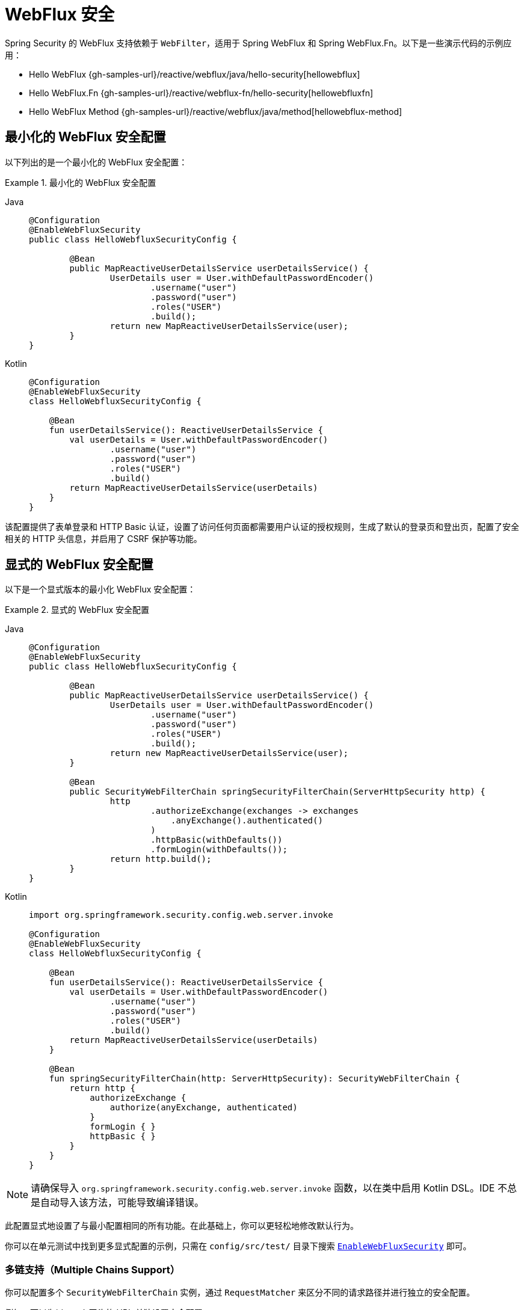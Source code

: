 [[jc-webflux]]
= WebFlux 安全

Spring Security 的 WebFlux 支持依赖于 `WebFilter`，适用于 Spring WebFlux 和 Spring WebFlux.Fn。以下是一些演示代码的示例应用：

* Hello WebFlux {gh-samples-url}/reactive/webflux/java/hello-security[hellowebflux]
* Hello WebFlux.Fn {gh-samples-url}/reactive/webflux-fn/hello-security[hellowebfluxfn]
* Hello WebFlux Method {gh-samples-url}/reactive/webflux/java/method[hellowebflux-method]


== 最小化的 WebFlux 安全配置

以下列出的是一个最小化的 WebFlux 安全配置：

.最小化的 WebFlux 安全配置
[tabs]
======
Java::
+
[source,java,role="primary"]
-----
@Configuration
@EnableWebFluxSecurity
public class HelloWebfluxSecurityConfig {

	@Bean
	public MapReactiveUserDetailsService userDetailsService() {
		UserDetails user = User.withDefaultPasswordEncoder()
			.username("user")
			.password("user")
			.roles("USER")
			.build();
		return new MapReactiveUserDetailsService(user);
	}
}
-----

Kotlin::
+
[source,kotlin,role="secondary"]
-----
@Configuration
@EnableWebFluxSecurity
class HelloWebfluxSecurityConfig {

    @Bean
    fun userDetailsService(): ReactiveUserDetailsService {
        val userDetails = User.withDefaultPasswordEncoder()
                .username("user")
                .password("user")
                .roles("USER")
                .build()
        return MapReactiveUserDetailsService(userDetails)
    }
}
-----
======

该配置提供了表单登录和 HTTP Basic 认证，设置了访问任何页面都需要用户认证的授权规则，生成了默认的登录页和登出页，配置了安全相关的 HTTP 头信息，并启用了 CSRF 保护等功能。

== 显式的 WebFlux 安全配置

以下是一个显式版本的最小化 WebFlux 安全配置：

.显式的 WebFlux 安全配置
[tabs]
======
Java::
+
[source,java,role="primary"]
-----
@Configuration
@EnableWebFluxSecurity
public class HelloWebfluxSecurityConfig {

	@Bean
	public MapReactiveUserDetailsService userDetailsService() {
		UserDetails user = User.withDefaultPasswordEncoder()
			.username("user")
			.password("user")
			.roles("USER")
			.build();
		return new MapReactiveUserDetailsService(user);
	}

	@Bean
	public SecurityWebFilterChain springSecurityFilterChain(ServerHttpSecurity http) {
		http
			.authorizeExchange(exchanges -> exchanges
			    .anyExchange().authenticated()
			)
			.httpBasic(withDefaults())
			.formLogin(withDefaults());
		return http.build();
	}
}
-----

Kotlin::
+
[source,kotlin,role="secondary"]
-----
import org.springframework.security.config.web.server.invoke

@Configuration
@EnableWebFluxSecurity
class HelloWebfluxSecurityConfig {

    @Bean
    fun userDetailsService(): ReactiveUserDetailsService {
        val userDetails = User.withDefaultPasswordEncoder()
                .username("user")
                .password("user")
                .roles("USER")
                .build()
        return MapReactiveUserDetailsService(userDetails)
    }

    @Bean
    fun springSecurityFilterChain(http: ServerHttpSecurity): SecurityWebFilterChain {
        return http {
            authorizeExchange {
                authorize(anyExchange, authenticated)
            }
            formLogin { }
            httpBasic { }
        }
    }
}
-----
======

[NOTE]
请确保导入 `org.springframework.security.config.web.server.invoke` 函数，以在类中启用 Kotlin DSL。IDE 不总是自动导入该方法，可能导致编译错误。

此配置显式地设置了与最小配置相同的所有功能。在此基础上，你可以更轻松地修改默认行为。

你可以在单元测试中找到更多显式配置的示例，只需在 `config/src/test/` 目录下搜索 https://github.com/spring-projects/spring-security/search?q=path%3Aconfig%2Fsrc%2Ftest%2F+EnableWebFluxSecurity[`EnableWebFluxSecurity`] 即可。

[[jc-webflux-multiple-filter-chains]]
=== 多链支持（Multiple Chains Support）

你可以配置多个 `SecurityWebFilterChain` 实例，通过 `RequestMatcher` 来区分不同的请求路径并进行独立的安全配置。

例如，可以为以 `/api` 开头的 URL 单独设置安全配置：

[tabs]
======
Java::
+
[source,java,role="primary"]
----
@Configuration
@EnableWebFluxSecurity
static class MultiSecurityHttpConfig {

    @Order(Ordered.HIGHEST_PRECEDENCE)                                                      <1>
    @Bean
    SecurityWebFilterChain apiHttpSecurity(ServerHttpSecurity http) {
        http
            .securityMatcher(new PathPatternParserServerWebExchangeMatcher("/api/**"))      <2>
            .authorizeExchange((exchanges) -> exchanges
                .anyExchange().authenticated()
            )
            .oauth2ResourceServer(OAuth2ResourceServerSpec::jwt);                           <3>
        return http.build();
    }

    @Bean
    SecurityWebFilterChain webHttpSecurity(ServerHttpSecurity http) {                       <4>
        http
            .authorizeExchange((exchanges) -> exchanges
                .anyExchange().authenticated()
            )
            .httpBasic(withDefaults());                                                     <5>
        return http.build();
    }

    @Bean
    ReactiveUserDetailsService userDetailsService() {
        return new MapReactiveUserDetailsService(
                PasswordEncodedUser.user(), PasswordEncodedUser.admin());
    }

}
----

Kotlin::
+
[source,kotlin,role="secondary"]
----
import org.springframework.security.config.web.server.invoke

@Configuration
@EnableWebFluxSecurity
open class MultiSecurityHttpConfig {
    @Order(Ordered.HIGHEST_PRECEDENCE)                                                      <1>
    @Bean
    open fun apiHttpSecurity(http: ServerHttpSecurity): SecurityWebFilterChain {
        return http {
            securityMatcher(PathPatternParserServerWebExchangeMatcher("/api/**"))           <2>
            authorizeExchange {
                authorize(anyExchange, authenticated)
            }
            oauth2ResourceServer {
                jwt { }                                                                     <3>
            }
        }
    }

    @Bean
    open fun webHttpSecurity(http: ServerHttpSecurity): SecurityWebFilterChain {            <4>
        return http {
            authorizeExchange {
                authorize(anyExchange, authenticated)
            }
            httpBasic { }                                                                   <5>
        }
    }

    @Bean
    open fun userDetailsService(): ReactiveUserDetailsService {
        return MapReactiveUserDetailsService(
            PasswordEncodedUser.user(), PasswordEncodedUser.admin()
        )
    }
}
----
======

<1> 使用 `@Order` 注解配置 `SecurityWebFilterChain`，指定 Spring Security 应优先考虑哪一个过滤器链  
<2> 使用 `PathPatternParserServerWebExchangeMatcher` 指定此 `SecurityWebFilterChain` 仅应用于以 `/api/` 开头的 URL 路径  
<3> 指定用于 `/api/**` 端点的认证机制（此处使用 JWT 格式的 OAuth2 资源服务器）  
<4> 创建另一个优先级较低的 `SecurityWebFilterChain` 实例，用于匹配其余所有 URL  
<5> 指定应用程序其他部分使用的认证机制（此处为 HTTP Basic）

Spring Security 会为每个请求选择一个 `SecurityWebFilterChain` `@Bean`。它按照 `securityMatcher` 的定义顺序进行匹配。

在本例中，如果请求的 URL 路径以 `/api` 开头，则使用 `apiHttpSecurity`；否则使用 `webHttpSecurity` —— 后者隐含了一个匹配所有请求的 `securityMatcher`。
